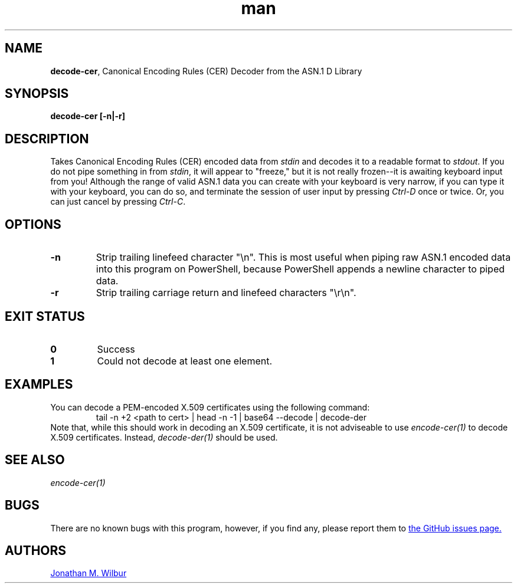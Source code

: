 .\" Manpage for decode-cer.
.\" Contact jonathan@wilbur.space to correct errors or typos.
.\"
.\" This man page is released under the following MIT license:
.\"
.\" Copyright (c) 2018 Jonathan M. Wilbur <jonathan@wilbur.space>
.\"
.\" Permission is hereby granted, free of charge, to any person obtaining a copy
.\" of this software and associated documentation files (the "Software"), to deal
.\" in the Software without restriction, including without limitation the rights
.\" to use, copy, modify, merge, publish, distribute, sublicense, and/or sell
.\" copies of the Software, and to permit persons to whom the Software is
.\" furnished to do so, subject to the following conditions:
.\"
.\" The above copyright notice and this permission notice shall be included in all
.\" copies or substantial portions of the Software.
.\"
.\" THE SOFTWARE IS PROVIDED "AS IS", WITHOUT WARRANTY OF ANY KIND, EXPRESS OR
.\" IMPLIED, INCLUDING BUT NOT LIMITED TO THE WARRANTIES OF MERCHANTABILITY,
.\" FITNESS FOR A PARTICULAR PURPOSE AND NONINFRINGEMENT. IN NO EVENT SHALL THE
.\" AUTHORS OR COPYRIGHT HOLDERS BE LIABLE FOR ANY CLAIM, DAMAGES OR OTHER
.\" LIABILITY, WHETHER IN AN ACTION OF CONTRACT, TORT OR OTHERWISE, ARISING FROM,
.\" OUT OF OR IN CONNECTION WITH THE SOFTWARE OR THE USE OR OTHER DEALINGS IN THE
.\" SOFTWARE.
.\"
.TH man 1 "01 Jan 2018" "1.0" "decode-cer man page"
.SH NAME
.BR decode\-cer ", Canonical Encoding Rules (CER) Decoder from the ASN.1 D Library"
.SH SYNOPSIS
.B decode-cer [\-n|\-r]
.SH DESCRIPTION
Takes Canonical Encoding Rules (CER) encoded data from
.I stdin
and decodes it to a
readable format to
.IR stdout .
If you do not pipe something in from
.IR stdin ,
it will appear to "freeze," but it is not really frozen\-\-it is awaiting
keyboard input from you! Although the range of valid ASN.1 data you can
create with your keyboard is very narrow, if you can type it with your
keyboard, you can do so, and terminate the session of user input by pressing
.I Ctrl-D
once or twice. Or, you can just cancel by pressing
.IR Ctrl-C .
.SH OPTIONS
.TP
.B \-n
Strip trailing linefeed character "\\n". This is most useful when piping raw
ASN.1 encoded data into this program on PowerShell, because PowerShell appends
a newline character to piped data.
.TP
.B \-r
Strip trailing carriage return and linefeed characters "\\r\\n".
.SH EXIT STATUS
.TP
.B 0
Success
.TP
.B 1
Could not decode at least one element.
.SH EXAMPLES
You can decode a PEM-encoded X.509 certificates using the following command:
.EX
.RS
tail -n +2 <path to cert> | head -n -1 | base64 --decode | decode-der
.RE
.EE
Note that, while this should work in decoding an X.509 certificate, it is not
adviseable to use
.I encode-cer(1)
to decode X.509 certificates. Instead,
.I decode-der(1)
should be used.
.SH SEE ALSO
.I encode-cer(1)
.SH BUGS
There are no known bugs with this program, however, if you find any, please
report them to
.UR https://\:github.com/\:JonathanWilbur/\:asn1-d/\:issues
the GitHub issues page.
.UE
.SH AUTHORS
.MT jonathan@\:wilbur.space
Jonathan M. Wilbur
.ME